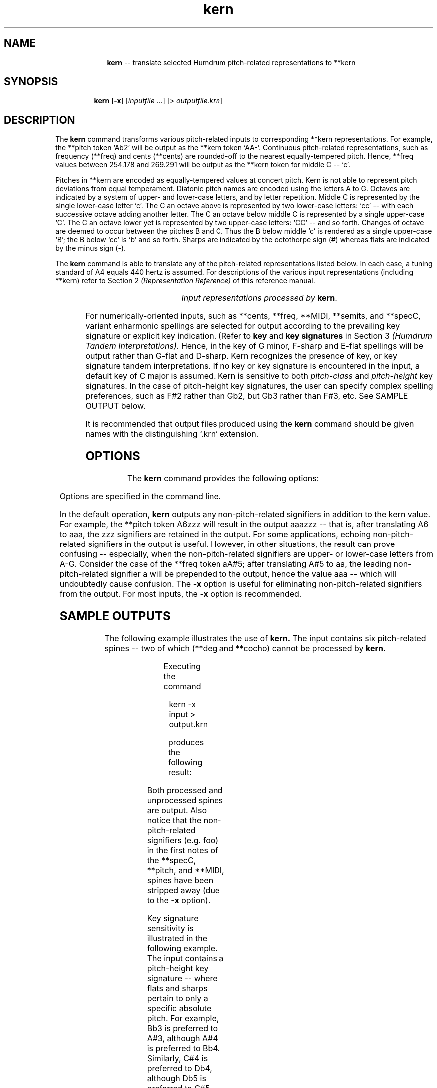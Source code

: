 \"    This documentation is copyright 1994 David Huron.
.TH kern 1 "1994 Dec. 4"
.AT 3
.sp 2
.SH "NAME"
.in +2
.in +10
.ti -10
\fBkern\fR  --  translate selected Humdrum pitch-related representations to \f(CR**kern\fR
.in -10
.in -2
.sp 1
.sp 1
.SH "SYNOPSIS"
.in +2
.in +7
.ti -7
\fBkern\fR  [\fB-x\fR]  [\fIinputfile\fR ...]  [> \fIoutputfile.krn\fR]
.in -7
.in -2
.sp 1
.sp 1
.SH "DESCRIPTION"
.in +2
The
.B "kern"
command transforms various pitch-related inputs to corresponding
\f(CR**kern\fR representations.
For example, the \f(CR**pitch\fR token `\f(CRAb2\fR' will be output as the
\f(CR**kern\fR token `\f(CRAA-\fR'.
Continuous pitch-related representations, such as frequency (\f(CR**freq\fR)
and cents (\f(CR**cents\fR) are rounded-off to the nearest
equally-tempered pitch.
Hence, \f(CR**freq\fR values between 254.178 and 269.291 will be
output as the \f(CR**kern\fR token for middle C -- `c'.
.sp 1
.sp 1
Pitches in \f(CR**kern\fR
are encoded as equally-tempered values at concert pitch.
Kern is not able to represent pitch deviations from equal temperament.
Diatonic pitch names are encoded using the letters A to G.
Octaves are indicated by a system of upper- and lower-case
letters, and by letter repetition.
Middle C is represented by the single lower-case letter `c'.
The C an octave above is represented by two lower-case letters: `cc' --
with each successive octave adding another letter.
The C an octave below middle C is represented by a single upper-case `C'.
The C an octave lower yet is represented by two upper-case letters: `CC' --
and so forth.
Changes of octave are deemed to occur between the pitches B and C.
Thus the B below middle `c' is rendered as a single upper-case `B';
the B below `cc' is `b' and so forth.
Sharps are indicated by the octothorpe sign (\f(CR#\fR)
whereas flats are indicated by the minus sign (\f(CR-\fR).
.sp 1
.sp 1
The
.B "kern"
command is able to translate any of the pitch-related
representations listed below.
In each case, a tuning standard of A4 equals 440 hertz is assumed.
For descriptions of the various input representations
(including \f(CR**kern\fR) refer to Section 2
.I "(Representation Reference)"
of this reference manual.
.sp 1
.TS
l l.
\f(CR**cents\fR	hundredths of a semitone with respect to middle C=0
\f(CR**degree\fR	scale degree including octave designation
\f(CR**freq\fR	frequency in hertz (abbreviated Hz.)
\f(CR**fret\fR	fretted-instrument pitch tablature
\f(CR**MIDI\fR	Music Instrument Digital Interface key-press tablature
\f(CR**pitch\fR	American National Standards Institute pitch notation
	  (e.g. \(odA#4\(cd)
\f(CR**semits\fR	equal-tempered semitones with respect to middle C=0
\f(CR**solfg\fR	French solf\o'e\(ga'ge system (fixed `doh')
\f(CR**specC\fR	spectral centroid (in hertz)
\f(CR**Tonh\fR	German pitch system
.TE
.sp 1
.ce
.I "Input representations processed by \fBkern\fR."
.sp 1
.sp 1
For numerically-oriented inputs, such as
\f(CR**cents, **freq, **MIDI, **semits\fR, and \f(CR**specC\fR,
variant enharmonic spellings are selected for output according to the
prevailing key signature or explicit key indication.
(Refer to \fBkey\fR and \fBkey signatures\fR in Section 3
.I "(Humdrum Tandem Interpretations)."
Hence, in the key of G minor, F-sharp and E-flat spellings will be
output rather than G-flat and D-sharp.
Kern recognizes the presence of key, or key signature
tandem interpretations.
If no key or key signature is encountered in the input, a default
key of C major is assumed.
Kern is sensitive to both
.I "pitch-class"
and
.I "pitch-height"
key signatures.
In the case of pitch-height key signatures, the user can specify
complex spelling preferences, such as F#2 rather than Gb2, but Gb3
rather than F#3, etc.
See SAMPLE OUTPUT below.
.sp 1
.sp 1
It is recommended that output files produced using the
.B "kern"
command should be given names with the distinguishing `.krn' extension.
.in -2
.sp 1
.sp 1
.SH "OPTIONS"
.in +2
The
.B "kern"
command provides the following options:
.sp 1
.TS
l l.
\fB-h\fR	displays a help screen summarizing the command syntax
\fB-x\fR	suppresses printing of non-pitch-related signifiers
.TE
.sp 1
Options are specified in the command line.
.sp 1
.sp 1
In the default operation,
.B "kern"
outputs any non-pitch-related signifiers in addition to the kern value.
For example, the \f(CR**pitch\fR
token \(odA6zzz\(cd will result in the output
\(odaaazzz\(cd -- that is, after translating A6 to \(odaaa\(cd,
the \(odzzz\(cd signifiers are retained in the output.
For some applications, echoing non-pitch-related signifiers in the output
is useful.
However, in other situations, the result can prove confusing --
especially, when the non-pitch-related signifiers are upper- or
lower-case letters from A-G.
Consider the case of the \f(CR**freq\fR token \(odaA#5\(cd;
after translating \(odA#5\(cd to \(odaa\(cd, the leading non-pitch-related
signifier \(oda\(cd will be prepended to the output, hence the value
\(odaaa\(cd -- which will undoubtedly cause confusion.
The
.B "-x"
option is useful for eliminating non-pitch-related signifiers from the output.
For most inputs, the
.B "-x"
option is recommended.
.in -2
.sp 1
.sp 1
.SH "SAMPLE OUTPUTS"
.in +2
The following example illustrates the use of
.B "kern."
The input contains six pitch-related spines -- two of which (\f(CR**deg\fR
and \f(CR**cocho\fR) cannot be processed by
.B "kern."
.sp 1
.TS
l s s l l l
l l l l l l.
!! `kern' example #1
**specC	**pitch	**MIDI	**deg	**cocho	**Tonh
*M2/4	*M2/4	*M2/4	*M2/4	*M2/4	*M2/4
*	*	*	*	*	*
\(eq1	\(eq1	\(eq1	\(eq1	\(eq1	\(eq1
foo2000	G#4foo	/60/bar	1foo	r	Gis2
\.	.	/-60/	.	.	.
2321	A3+20	/62/	2	9.89	H2
\.	.	48/-62/	.	.	.
1807	Ab3	0/70/64	1	7.07	B2
\.	.	48/-70/	.	.	.
2487	C#4	/61/	6	7.135	Cis4
\.	.	/-61/	.	.	.
\(eq2	\(eq2	\(eq2	\(eq2	\(eq2	\(eq2
3323	r	.	5	r	r
\.	.	.	7	5.5	Heses2
3471	D4-8	/48/ /52/	1	8.11	C3
\.	.	/-48/	.	.	.
\.	D4 F4	/-52/	2	7.33 6.4	C3 Es3
\(eq3	\(eq3	\(eq3	\(eq3	\(eq3	\(eq3
r	G4	.	r	r	H2 D3
===	===	===	===	===	===
*-	*-	*-	*-	*-	*-
.TE
.sp 1
Executing the command
.sp 1
.sp 1
.in +2
kern -x input > output.krn
.in -2
.sp 1
.sp 1
produces the following result:
.sp 1
.TS
l s s l l l
l l l l l l.
!! `kern' example #1
**kern	**kern	**kern	**deg	**cocho	**kern
*M2/4	*M2/4	*M2/4	*M2/4	*M2/4	*M2/4
*	*	*	*	*	*
\(eq1	\(eq1	\(eq1	\(eq1	\(eq1	\(eq1
bbb	g#	c	1foo	r	GG#
\.	.	.	.	.	.
dddd	A	d	2	9.89	BB
\.	.	.	.	.	.
aaa	A-	b-	1	7.07	BB-
\.	.	.	.	.	.
eeee-	c#	d-	6	7.135	c#
\.	.	.	.	.	.
\(eq2	\(eq2	\(eq2	\(eq2	\(eq2	\(eq2
aaaa-	r	.	5	r	r
\.	.	.	7	5.5	BB--
aaaa	d	C E	1	8.11	C
\.	.	.	.	.	.
\.	d f	.	2	7.33 6.4	C E-
\(eq3	\(eq3	\(eq3	\(eq3	\(eq3	\(eq3
r	g	.	r	r	BB D
===	===	===	===	===	===
*-	*-	*-	*-	*-	*-
.TE
.sp 1
Both processed and unprocessed spines are output.
Also notice that the non-pitch-related signifiers (e.g. foo)
in the first notes of the \f(CR**specC, **pitch\fR, and \f(CR**MIDI\fR,
spines have been stripped away (due to the
.B "-x"
option).
.sp 1
.sp 1
Key signature sensitivity is illustrated in the following example.
The input contains a \(odpitch-height key signature\(cd --
where flats and sharps pertain to only a specific absolute pitch.
For example, Bb3 is preferred to A#3, although A#4 is preferred to Bb4.
Similarly, C#4 is preferred to Db4, although Db5 is preferred to C#5.
.in +2
.sp 1
.TS
l.
!! `kern' example #2
**semits
*K[B3-C4#F4#A4#D5-]
-2
10
1
6
13
*-
.TE
.sp 1
.in -2
Notice in the corresponding output given below, that all pitches
are rendered with the correct enharmonic spelling.
.in +2
.sp 1
.TS
l.
!! `kern' example #2
**kern
*K[B3-C4#F4#A4#D5-]
B-
a#
c#
f#
dd-
*-
.TE
.sp 1
.in -2
.in -2
.SH "FILES"
.in +2
The file \f(CRx_option.awk\fR is used by this program when the
.B "-x"
option is invoked.
.in -2
.sp 1
.sp 1
.SH "PORTABILITY"
.in +2
\s-1DOS\s+1 2.0 and up, with the \s-1MKS\s+1 Toolkit.
\s-1OS/2\s+1 with the \s-1MKS\s+1 Toolkit.
\s-1UNIX\s+1 systems supporting the
.I "Korn"
shell or
.I "Bourne"
shell command interpreters, and revised
.I "awk"
(1985).
.in -2
.sp 1
.sp 1
.SH "SEE ALSO"
.in +2
\fB**cents\fR (2), \fBcents\fR (1),
\fB**degree\fR (2), \fBdegree\fR (1),
\fB**freq\fR (2), \fBfreq\fR (1),
\fB**fret\fR (2), \fBhint\fR (1), \fB**kern\fR (2),
\fBmint\fR (1), \fB**MIDI\fR (2), \fBmidi\fR (1),
\fB**pitch\fR (2), \fBpitch\fR (1),
\fBproof\fR (1),
\fB**semits\fR (2), \fBsemits\fR (1),
\fB**solfg\fR (2), \fBsolfg\fR (1), \fB**specC\fR (2),
\fBspecc\fR (1), \fB**Tonh\fR (2), \fBtonh\fR (1)
.in -2
.sp 1
.sp 1
.SH "BUGS"
.in +2
When translating \f(CR**pitch\fR, \f(CR**solfg\fR, or \f(CR**Tonh\fR,
inputs,
.B "kern"
ignores cents deviation.
Hence C#6+80 is rendered as `ccc#' rather than the nearest pitch `ddd'.
.in -2
.sp 1
.sp 1
.SH "WARNINGS"
.in +2
Humdrum representations are expected to avoid context dependency
insofar as possible.
This can lead to unexpected results.
For example, the letter `x' in \f(CR**pitch\fR is intended to signify the
presence of a double sharp.
Thus the \f(CR**pitch\fR input token `xyzC4' is correctly translated by
.B "kern"
as `yzc##'.
Similarly, the \f(CR**pitch\fR input token `1yzC4' becomes `yzCCC4'.
(The first numerical value is interpreted as the octave number and
the trailing number 4 is interpreted as a non-pitch-related signifier.)
.in -2
